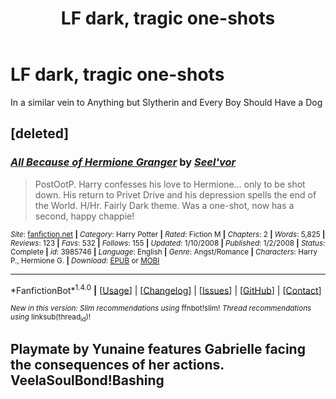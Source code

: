 #+TITLE: LF dark, tragic one-shots

* LF dark, tragic one-shots
:PROPERTIES:
:Author: hypervoles
:Score: 4
:DateUnix: 1516709080.0
:DateShort: 2018-Jan-23
:FlairText: Request
:END:
In a similar vein to Anything but Slytherin and Every Boy Should Have a Dog


** [deleted]
:PROPERTIES:
:Score: 1
:DateUnix: 1516726387.0
:DateShort: 2018-Jan-23
:END:

*** [[http://www.fanfiction.net/s/3985746/1/][*/All Because of Hermione Granger/*]] by [[https://www.fanfiction.net/u/1330896/Seel-vor][/Seel'vor/]]

#+begin_quote
  PostOotP. Harry confesses his love to Hermione... only to be shot down. His return to Privet Drive and his depression spells the end of the World. H/Hr. Fairly Dark theme. Was a one-shot, now has a second, happy chappie!
#+end_quote

^{/Site/: [[http://www.fanfiction.net/][fanfiction.net]] *|* /Category/: Harry Potter *|* /Rated/: Fiction M *|* /Chapters/: 2 *|* /Words/: 5,825 *|* /Reviews/: 123 *|* /Favs/: 532 *|* /Follows/: 155 *|* /Updated/: 1/10/2008 *|* /Published/: 1/2/2008 *|* /Status/: Complete *|* /id/: 3985746 *|* /Language/: English *|* /Genre/: Angst/Romance *|* /Characters/: Harry P., Hermione G. *|* /Download/: [[http://www.ff2ebook.com/old/ffn-bot/index.php?id=3985746&source=ff&filetype=epub][EPUB]] or [[http://www.ff2ebook.com/old/ffn-bot/index.php?id=3985746&source=ff&filetype=mobi][MOBI]]}

--------------

*FanfictionBot*^{1.4.0} *|* [[[https://github.com/tusing/reddit-ffn-bot/wiki/Usage][Usage]]] | [[[https://github.com/tusing/reddit-ffn-bot/wiki/Changelog][Changelog]]] | [[[https://github.com/tusing/reddit-ffn-bot/issues/][Issues]]] | [[[https://github.com/tusing/reddit-ffn-bot/][GitHub]]] | [[[https://www.reddit.com/message/compose?to=tusing][Contact]]]

^{/New in this version: Slim recommendations using/ ffnbot!slim! /Thread recommendations using/ linksub(thread_id)!}
:PROPERTIES:
:Author: FanfictionBot
:Score: 1
:DateUnix: 1516726392.0
:DateShort: 2018-Jan-23
:END:


** Playmate by Yunaine features Gabrielle facing the consequences of her actions. VeelaSoulBond!Bashing
:PROPERTIES:
:Score: 1
:DateUnix: 1517082697.0
:DateShort: 2018-Jan-27
:END:
